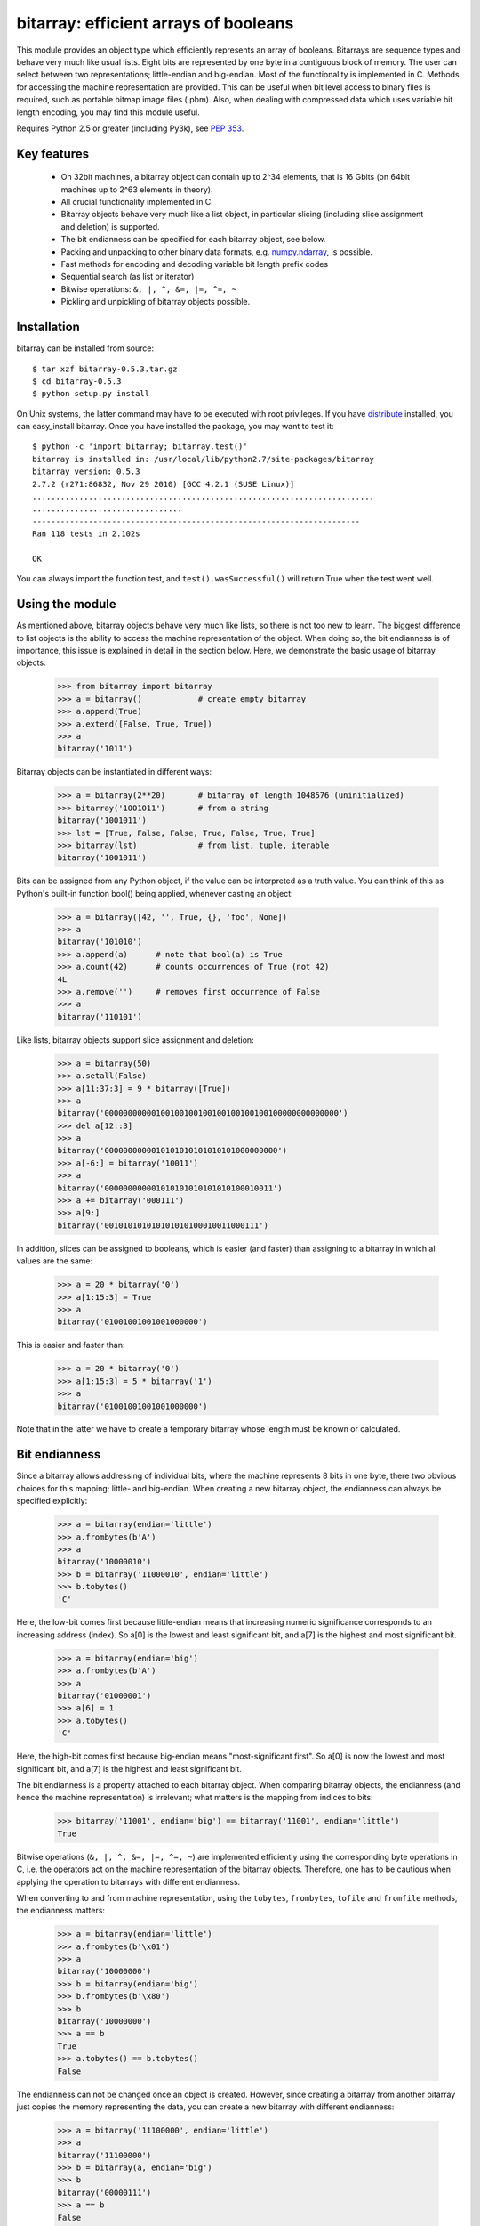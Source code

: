 ======================================
bitarray: efficient arrays of booleans
======================================

This module provides an object type which efficiently represents an array
of booleans.  Bitarrays are sequence types and behave very much like usual
lists.  Eight bits are represented by one byte in a contiguous block of
memory.  The user can select between two representations; little-endian
and big-endian.  Most of the functionality is implemented in C.
Methods for accessing the machine representation are provided.
This can be useful when bit level access to binary files is required,
such as portable bitmap image files (.pbm).  Also, when dealing with
compressed data which uses variable bit length encoding, you may find
this module useful.

Requires Python 2.5 or greater (including Py3k),
see `PEP 353 <http://www.python.org/dev/peps/pep-0353/>`_.


Key features
------------

 * On 32bit machines, a bitarray object can contain up to 2^34 elements,
   that is 16 Gbits (on 64bit machines up to 2^63 elements in theory).

 * All crucial functionality implemented in C.

 * Bitarray objects behave very much like a list object, in particular
   slicing (including slice assignment and deletion) is supported.

 * The bit endianness can be specified for each bitarray object, see below.

 * Packing and unpacking to other binary data formats,
   e.g. `numpy.ndarray <http://www.scipy.org/Tentative_NumPy_Tutorial>`_,
   is possible.

 * Fast methods for encoding and decoding variable bit length prefix codes

 * Sequential search (as list or iterator)

 * Bitwise operations: ``&, |, ^, &=, |=, ^=, ~``

 * Pickling and unpickling of bitarray objects possible.


Installation
------------

bitarray can be installed from source::

   $ tar xzf bitarray-0.5.3.tar.gz
   $ cd bitarray-0.5.3
   $ python setup.py install

On Unix systems, the latter command may have to be executed with root
privileges.
If you have `distribute <http://pypi.python.org/pypi/distribute/>`_
installed, you can easy_install bitarray.
Once you have installed the package, you may want to test it::

   $ python -c 'import bitarray; bitarray.test()'
   bitarray is installed in: /usr/local/lib/python2.7/site-packages/bitarray
   bitarray version: 0.5.3
   2.7.2 (r271:86832, Nov 29 2010) [GCC 4.2.1 (SUSE Linux)]
   .........................................................................
   ................................
   ----------------------------------------------------------------------
   Ran 118 tests in 2.102s
   
   OK

You can always import the function test,
and ``test().wasSuccessful()`` will return True when the test went well.



Using the module
----------------

As mentioned above, bitarray objects behave very much like lists, so
there is not too new to learn.  The biggest difference to list objects
is the ability to access the machine representation of the object.
When doing so, the bit endianness is of importance, this issue is
explained in detail in the section below.  Here, we demonstrate the
basic usage of bitarray objects:

   >>> from bitarray import bitarray
   >>> a = bitarray()            # create empty bitarray
   >>> a.append(True)
   >>> a.extend([False, True, True])
   >>> a
   bitarray('1011')

Bitarray objects can be instantiated in different ways:

   >>> a = bitarray(2**20)       # bitarray of length 1048576 (uninitialized)
   >>> bitarray('1001011')       # from a string
   bitarray('1001011')
   >>> lst = [True, False, False, True, False, True, True]
   >>> bitarray(lst)             # from list, tuple, iterable
   bitarray('1001011')

Bits can be assigned from any Python object, if the value can be interpreted
as a truth value.  You can think of this as Python's built-in function bool()
being applied, whenever casting an object:

   >>> a = bitarray([42, '', True, {}, 'foo', None])
   >>> a
   bitarray('101010')
   >>> a.append(a)      # note that bool(a) is True
   >>> a.count(42)      # counts occurrences of True (not 42)
   4L
   >>> a.remove('')     # removes first occurrence of False
   >>> a
   bitarray('110101')

Like lists, bitarray objects support slice assignment and deletion:

   >>> a = bitarray(50)
   >>> a.setall(False)
   >>> a[11:37:3] = 9 * bitarray([True])
   >>> a
   bitarray('00000000000100100100100100100100100100000000000000')
   >>> del a[12::3]
   >>> a
   bitarray('0000000000010101010101010101000000000')
   >>> a[-6:] = bitarray('10011')
   >>> a
   bitarray('000000000001010101010101010100010011')
   >>> a += bitarray('000111')
   >>> a[9:]
   bitarray('001010101010101010100010011000111')

In addition, slices can be assigned to booleans, which is easier (and
faster) than assigning to a bitarray in which all values are the same:

   >>> a = 20 * bitarray('0')
   >>> a[1:15:3] = True
   >>> a
   bitarray('01001001001001000000')

This is easier and faster than:

   >>> a = 20 * bitarray('0')
   >>> a[1:15:3] = 5 * bitarray('1')
   >>> a
   bitarray('01001001001001000000')

Note that in the latter we have to create a temporary bitarray whose length
must be known or calculated.


Bit endianness
--------------

Since a bitarray allows addressing of individual bits, where the machine
represents 8 bits in one byte, there two obvious choices for this mapping;
little- and big-endian.
When creating a new bitarray object, the endianness can always be
specified explicitly:

   >>> a = bitarray(endian='little')
   >>> a.frombytes(b'A')
   >>> a
   bitarray('10000010')
   >>> b = bitarray('11000010', endian='little')
   >>> b.tobytes()
   'C'

Here, the low-bit comes first because little-endian means that increasing
numeric significance corresponds to an increasing address (index).
So a[0] is the lowest and least significant bit, and a[7] is the highest
and most significant bit.

   >>> a = bitarray(endian='big')
   >>> a.frombytes(b'A')
   >>> a
   bitarray('01000001')
   >>> a[6] = 1
   >>> a.tobytes()
   'C'

Here, the high-bit comes first because big-endian
means "most-significant first".
So a[0] is now the lowest and most significant bit, and a[7] is the highest
and least significant bit.

The bit endianness is a property attached to each bitarray object.
When comparing bitarray objects, the endianness (and hence the machine
representation) is irrelevant; what matters is the mapping from indices
to bits:

   >>> bitarray('11001', endian='big') == bitarray('11001', endian='little')
   True

Bitwise operations (``&, |, ^, &=, |=, ^=, ~``) are implemented efficiently
using the corresponding byte operations in C, i.e. the operators act on the
machine representation of the bitarray objects.  Therefore, one has to be
cautious when applying the operation to bitarrays with different endianness.

When converting to and from machine representation, using
the ``tobytes``, ``frombytes``, ``tofile`` and ``fromfile`` methods,
the endianness matters:

   >>> a = bitarray(endian='little')
   >>> a.frombytes(b'\x01')
   >>> a
   bitarray('10000000')
   >>> b = bitarray(endian='big')
   >>> b.frombytes(b'\x80')
   >>> b
   bitarray('10000000')
   >>> a == b
   True
   >>> a.tobytes() == b.tobytes()
   False

The endianness can not be changed once an object is created.
However, since creating a bitarray from another bitarray just copies the
memory representing the data, you can create a new bitarray with different
endianness:

   >>> a = bitarray('11100000', endian='little')
   >>> a
   bitarray('11100000')
   >>> b = bitarray(a, endian='big')
   >>> b
   bitarray('00000111')
   >>> a == b
   False
   >>> a.tobytes() == b.tobytes()
   True

The default bit endianness is currently big-endian, however this may change
in the future, and when dealing with the machine representation of bitarray
objects, it is recommended to always explicitly specify the endianness.

Unless, explicitly converting to machine representation, using
the ``tobytes``, ``frombytes``, ``tofile`` and ``fromfile`` methods,
the bit endianness will have no effect on any computation, and one
can safely ignore setting the endianness, and other details of this section.


Variable bit length prefix codes
--------------------------------

The method ``encode`` takes a dictionary mapping symbols to bitarrays
and an iterable, and extends the bitarray object with the encoded symbols
found while iterating.  For example:

   >>> d = {'H':bitarray('111'), 'e':bitarray('0'),
   ...      'l':bitarray('110'), 'o':bitarray('10')}
   ...
   >>> a = bitarray()
   >>> a.encode(d, 'Hello')
   >>> a
   bitarray('111011011010')

Note that the string ``'Hello'`` is an iterable, but the symbols are not
limited to characters, any hashable Python object can be a symbol.
Taking the same dictionary, we can apply the ``decode`` method which will
return a list of the symbols:

   >>> a.decode(d)
   ['H', 'e', 'l', 'l', 'o']
   >>> ''.join(a.decode(d))
   'Hello'

Since symbols are not limited to being characters, it is necessary to return
them as elements of a list, rather than simply returning the joined string.


Reference
---------

**The bitarray class:**

``bitarray([initial], [endian=string])``
   Return a new bitarray object whose items are bits initialized from
   the optional initial, and endianness.
   If no object is provided, the bitarray is initialized to have length zero.
   The initial object may be of the following types:
   
   int, long
       Create bitarray of length given by the integer.  The initial values
       in the array are random, because only the memory allocated.
   
   string
       Create bitarray from a string of '0's and '1's.
   
   list, tuple, iterable
       Create bitarray from a sequence, each element in the sequence is
       converted to a bit using truth value value.
   
   bitarray
       Create bitarray from another bitarray.  This is done by copying the
       memory holding the bitarray data, and is hence very fast.
   
   The optional keyword arguments 'endian' specifies the bit endianness of the
   created bitarray object.
   Allowed values are 'big' and 'little' (default is 'big').
   
   Note that setting the bit endianness only has an effect when accessing the
   machine representation of the bitarray, i.e. when using the methods: tofile,
   fromfile, tobytes, frombytes.


**A bitarray object supports the following methods:**

``all()`` -> bool
   Returns True when all bits in the array are True.


``any()`` -> bool
   Returns True when any bit in the array is True.


``append(item)``
   Append the value bool(item) to the end of the bitarray.


``buffer_info()`` -> tuple
   Return a tuple (address, size, endianness, unused, allocated) giving the
   current memory address, the size (in bytes) used to hold the bitarray's
   contents, the bit endianness as a string, the number of unused bits
   (e.g. a bitarray of length 11 will have a buffer size of 2 bytes and
   5 unused bits), and the size (in bytes) of the allocated memory.


``bytereverse()``
   For all bytes representing the bitarray, reverse the bit order (in-place).
   Note: This method changes the actual machine values representing the
   bitarray; it does not change the endianness of the bitarray object.


``copy()`` -> bitarray
   Return a copy of the bitarray.


``count([value])`` -> int
   Return number of occurrences of value (defaults to True) in the bitarray.


``decode(code)`` -> list
   Given a prefix code (a dict mapping symbols to bitarrays),
   decode the content of the bitarray and return the list of symbols.


``encode(code, iterable)``
   Given a prefix code (a dict mapping symbols to bitarrays),
   iterates over iterable object with symbols, and extends the bitarray
   with the corresponding bitarray for each symbols.


``endian()`` -> string
   Return the bit endianness as a string (either 'little' or 'big').


``extend(object)``
   Append bits to the end of the bitarray.  The objects which can be passed
   to this method are the same iterable objects which can given to a bitarray
   object upon initialization.


``fill()`` -> int
   Adds zeros to the end of the bitarray, such that the length of the bitarray
   is not a multiple of 8.  Returns the number of bits added (0..7).


``frombytes(bytes)``
   Append from a byte string, interpreted as machine values.


``fromfile(f, [n])``
   Read n bytes from the file object f and append them to the bitarray
   interpreted as machine values.  When n is omitted, as many bytes are
   read until EOF is reached.


``fromstring(string)``
   Append from a string, interpreting the string as machine values.
   Deprecated since version 0.4.0, use ``frombytes()`` instead.


``index(value, [start, [stop]])`` -> int
   Return index of the first occurrence of bool(value) in the bitarray.
   It is an error when the value does not occur in the bitarray


``insert(i, item)``
   Insert bool(item) into the bitarray before position i.


``invert()``
   Invert all bits in the array (in-place),
   i.e. convert each 1-bit into a 0-bit and vice versa.


``itersearch(bitarray)`` -> iterator
   Given a bitarray (or an object which can be converted to a bitarray),
   iterates over the start positions where bitarray matches self.


``length()`` -> int
   Return the length, i.e. number of bits stored in the bitarray.
   This method is preferred over __len__ (used when typing ``len(a)``),
   since __len__ will fail for a bitarray object with 2^31 or more elements
   on a 32bit machine, whereas this method will return the correct value,
   on 32bit and 64bit machines.


``pack(bytes)``
   Extend the bitarray from a byte string, where each characters corresponds to
   a single bit.  The character b'\x00' maps to bit 0 and all other characters
   map to bit 1.
   This method, as well as the unpack method, are meant for efficient
   transfer of data between bitarray objects to other python objects
   (for example NumPy's ndarray object) which have a different view of memory.


``pop([i])`` -> item
   Return the i-th (default last) element and delete it from the bitarray.
   Raises IndexError if bitarray is empty or index is out of range.


``remove(item)``
   Remove the first occurrence of bool(item) in the bitarray.
   Raises ValueError if item is not present.


``reverse()``
   Reverse the order of bits in the array (in-place).


``search(bitarray, [limit])`` -> list
   Given a bitarray (or an object which can be converted to a bitarray),
   returns the start positions where bitarray matches self as a list.
   The optional argument limits the number of search results to the integer
   specified.  By default, all search results are returned.


``setall(value)``
   Set all bits in the bitarray to bool(value).


``sort(reverse=False)``
   Sort the bits in the array (in-place).


``to01()`` -> string
   Return a string containing '0's and '1's, representing the bits in the
   bitarray object.
   Note: To extend a bitarray from a string containing '0's and '1's,
   use the extend method.


``tobytes()`` -> bytes
   Return the byte representation of the bitarray.
   When the length of the bitarray is not a multiple of 8, the few remaining
   bits (1..7) are set to 0.


``tofile(f)``
   Write all bits (as machine values) to the file object f.
   When the length of the bitarray is not a multiple of 8,
   the remaining bits (1..7) are set to 0.


``tolist()`` -> list
   Return an ordinary list with the items in the bitarray.
   Note that the list object being created will require 32 or 64 times more
   memory than the bitarray object, which may cause a memory error if the
   bitarray is very large.
   Also note that to extend a bitarray with elements from a list,
   use the extend method.


``tostring()`` -> string
   Return the string representing (machine values) of the bitarray.
   When the length of the bitarray is not a multiple of 8, the few remaining
   bits (1..7) are set to 0.
   Deprecated since version 0.4.0, use ``tobytes()`` instead.


``unpack(zero=b'\x00', one=b'\xff')`` -> bytes
   Return a byte string containing one character for each bit in the bitarray,
   using the specified mapping.
   See also the pack method.


**Functions defined in the module:**

``test(verbosity=1, repeat=1)`` -> TextTestResult
   Run self-test, and return unittest.runner.TextTestResult object.


``bits2bytes(n)`` -> int
   Return the number of bytes necessary to store n bits.


Change log
----------

2012-XX-XX   0.5.3:

  * allow slice assignment to 0 or 1, e.g. a[::3] = 0  (in addition to
    booleans)
  * moved implementation of itersearch method to C level
  * use a priority queue for Huffman tree example (thanks to Ushma Bhatt)
  * improve documentation



**0.5.2** (2012-02-02):

  * fixed MSVC compile error on Python 3 (thanks to Chris Gohlke)
  * add missing start and stop optional parameters to index() method
  * add examples/compress.py



**0.5.1** (2012-01-31):

  * update documentation to use tobytes and frombytes, rather than tostring
    and fromstring (which are now deprecated)
  * simplified how tests are run



Please find the complete change log
`here <https://github.com/ilanschnell/bitarray/blob/master/CHANGE_LOG>`_.
